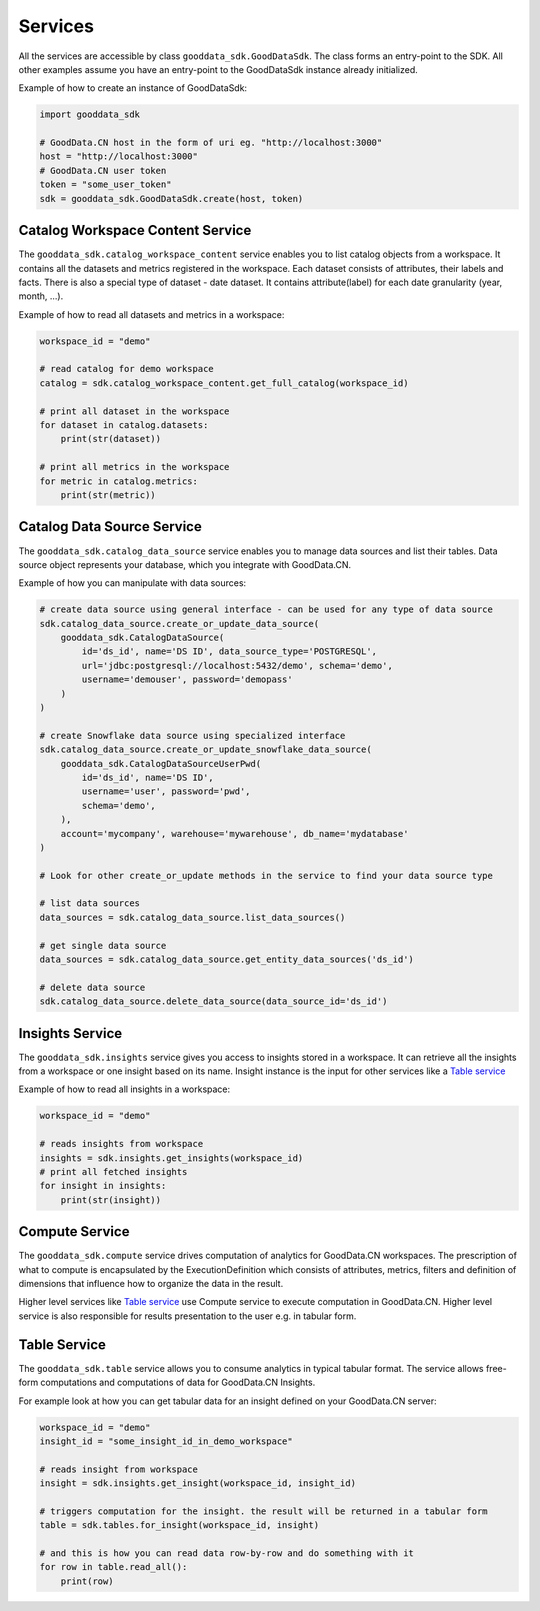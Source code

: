 Services
********

All the services are accessible by class ``gooddata_sdk.GoodDataSdk``. The class forms an entry-point to the SDK. All other
examples assume you have an entry-point to the GoodDataSdk instance already initialized.

Example of how to create an instance of GoodDataSdk:

.. code-block:: python

    import gooddata_sdk

    # GoodData.CN host in the form of uri eg. "http://localhost:3000"
    host = "http://localhost:3000"
    # GoodData.CN user token
    token = "some_user_token"
    sdk = gooddata_sdk.GoodDataSdk.create(host, token)

Catalog Workspace Content Service
==================================

The ``gooddata_sdk.catalog_workspace_content`` service enables you to list catalog objects from a workspace. It contains all the datasets and
metrics registered in the workspace. Each dataset consists of attributes, their labels and facts.
There is also a special type of dataset - date dataset. It contains attribute(label) for each date granularity (year, month, ...).

Example of how to read all datasets and metrics in a workspace:

.. code-block:: python

    workspace_id = "demo"

    # read catalog for demo workspace
    catalog = sdk.catalog_workspace_content.get_full_catalog(workspace_id)

    # print all dataset in the workspace
    for dataset in catalog.datasets:
        print(str(dataset))

    # print all metrics in the workspace
    for metric in catalog.metrics:
        print(str(metric))

Catalog Data Source Service
==================================

The ``gooddata_sdk.catalog_data_source`` service enables you to manage data sources and list their tables.
Data source object represents your database, which you integrate with GoodData.CN.

Example of how you can manipulate with data sources:

.. code-block:: python

    # create data source using general interface - can be used for any type of data source
    sdk.catalog_data_source.create_or_update_data_source(
        gooddata_sdk.CatalogDataSource(
            id='ds_id', name='DS ID', data_source_type='POSTGRESQL',
            url='jdbc:postgresql://localhost:5432/demo', schema='demo',
            username='demouser', password='demopass'
        )
    )

    # create Snowflake data source using specialized interface
    sdk.catalog_data_source.create_or_update_snowflake_data_source(
        gooddata_sdk.CatalogDataSourceUserPwd(
            id='ds_id', name='DS ID',
            username='user', password='pwd',
            schema='demo',
        ),
        account='mycompany', warehouse='mywarehouse', db_name='mydatabase'
    )

    # Look for other create_or_update methods in the service to find your data source type

    # list data sources
    data_sources = sdk.catalog_data_source.list_data_sources()

    # get single data source
    data_sources = sdk.catalog_data_source.get_entity_data_sources('ds_id')

    # delete data source
    sdk.catalog_data_source.delete_data_source(data_source_id='ds_id')


Insights Service
================

The ``gooddata_sdk.insights`` service gives you access to insights stored in a workspace. It can retrieve all the insights from a workspace or one
insight based on its name. Insight instance is the input for other services like a `Table service`_

Example of how to read all insights in a workspace:

.. code-block:: python

    workspace_id = "demo"

    # reads insights from workspace
    insights = sdk.insights.get_insights(workspace_id)
    # print all fetched insights
    for insight in insights:
        print(str(insight))

Compute Service
===============

The ``gooddata_sdk.compute`` service drives computation of analytics for GoodData.CN workspaces. The prescription of what to compute
is encapsulated by the ExecutionDefinition which consists of attributes, metrics, filters and definition of
dimensions that influence how to organize the data in the result.

Higher level services like `Table service`_ use Compute service to execute computation in GoodData.CN.
Higher level service is also responsible for results presentation to the user e.g. in tabular form.


Table Service
=============

The ``gooddata_sdk.table`` service allows you to consume analytics in typical tabular format. The service allows free-form
computations and computations of data for GoodData.CN Insights.

For example look at how you can get tabular data for an insight defined on your GoodData.CN server:

.. code-block:: python

    workspace_id = "demo"
    insight_id = "some_insight_id_in_demo_workspace"

    # reads insight from workspace
    insight = sdk.insights.get_insight(workspace_id, insight_id)

    # triggers computation for the insight. the result will be returned in a tabular form
    table = sdk.tables.for_insight(workspace_id, insight)

    # and this is how you can read data row-by-row and do something with it
    for row in table.read_all():
        print(row)
